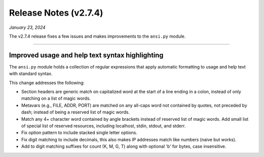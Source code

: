 .. _20240123_2_7_4_release:

Release Notes (v2.7.4)
======================

`January 23, 2024`

The v2.7.4 release fixes a few issues and makes improvements to
the ``ansi.py`` module.

-----

Improved usage and help text syntax highlighting
------------------------------------------------

The ``ansi.py`` module holds a collection of regular expressions
that apply automatic formatting to usage and help text with
standard syntax.

This change addresses the following:

* Section headers are generic match on capitalized word at the
  start of a line ending in a colon, instead of only matching
  on a list of magic words.
* Metavars (e.g., FILE, ADDR, PORT) are matched on any all-caps
  word not contained by quotes, not preceded by dash; instead of
  being a reserved list of magic words.
* Match any 4+ character word contained by angle brackets
  instead of reserved list of magic words.
  Add small list of special list of reserved resources, including
  localhost, stdin, stdout, and stderr.
* Fix option pattern to include stacked single letter options.
* Fix digit matching to include decimals, this also makes IP
  addresses match like numbers (naive but works).
* Add to digit matching suffixes for count (K, M, G, T) along
  with optional 'b' for bytes, case insensitive.